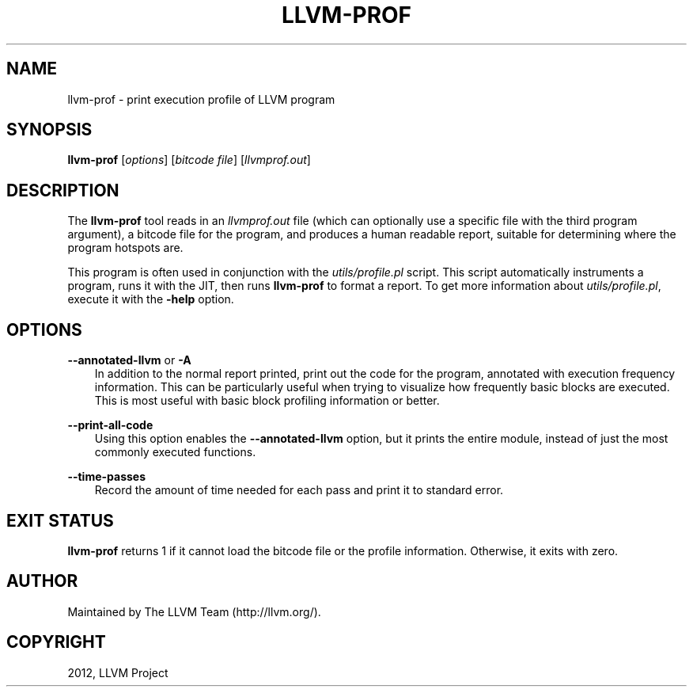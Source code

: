 .\" $FreeBSD$
.TH "LLVM-PROF" "1" "2012-08-16" "3.2" "LLVM"
.SH NAME
llvm-prof \- print execution profile of LLVM program
.
.nr rst2man-indent-level 0
.
.de1 rstReportMargin
\\$1 \\n[an-margin]
level \\n[rst2man-indent-level]
level margin: \\n[rst2man-indent\\n[rst2man-indent-level]]
-
\\n[rst2man-indent0]
\\n[rst2man-indent1]
\\n[rst2man-indent2]
..
.de1 INDENT
.\" .rstReportMargin pre:
. RS \\$1
. nr rst2man-indent\\n[rst2man-indent-level] \\n[an-margin]
. nr rst2man-indent-level +1
.\" .rstReportMargin post:
..
.de UNINDENT
. RE
.\" indent \\n[an-margin]
.\" old: \\n[rst2man-indent\\n[rst2man-indent-level]]
.nr rst2man-indent-level -1
.\" new: \\n[rst2man-indent\\n[rst2man-indent-level]]
.in \\n[rst2man-indent\\n[rst2man-indent-level]]u
..
.\" Man page generated from reStructuredText.
.
.SH SYNOPSIS
.sp
\fBllvm\-prof\fP [\fIoptions\fP] [\fIbitcode file\fP] [\fIllvmprof.out\fP]
.SH DESCRIPTION
.sp
The \fBllvm\-prof\fP tool reads in an \fIllvmprof.out\fP file (which can
optionally use a specific file with the third program argument), a bitcode file
for the program, and produces a human readable report, suitable for determining
where the program hotspots are.
.sp
This program is often used in conjunction with the \fIutils/profile.pl\fP
script.  This script automatically instruments a program, runs it with the JIT,
then runs \fBllvm\-prof\fP to format a report.  To get more information about
\fIutils/profile.pl\fP, execute it with the \fB\-help\fP option.
.SH OPTIONS
.sp
\fB\-\-annotated\-llvm\fP or \fB\-A\fP
.INDENT 0.0
.INDENT 3.5
In addition to the normal report printed, print out the code for the
program, annotated with execution frequency information. This can be
particularly useful when trying to visualize how frequently basic blocks
are executed.  This is most useful with basic block profiling
information or better.
.UNINDENT
.UNINDENT
.sp
\fB\-\-print\-all\-code\fP
.INDENT 0.0
.INDENT 3.5
Using this option enables the \fB\-\-annotated\-llvm\fP option, but it
prints the entire module, instead of just the most commonly executed
functions.
.UNINDENT
.UNINDENT
.sp
\fB\-\-time\-passes\fP
.INDENT 0.0
.INDENT 3.5
Record the amount of time needed for each pass and print it to standard
error.
.UNINDENT
.UNINDENT
.SH EXIT STATUS
.sp
\fBllvm\-prof\fP returns 1 if it cannot load the bitcode file or the profile
information. Otherwise, it exits with zero.
.SH AUTHOR
Maintained by The LLVM Team (http://llvm.org/).
.SH COPYRIGHT
2012, LLVM Project
.\" Generated by docutils manpage writer.
.
